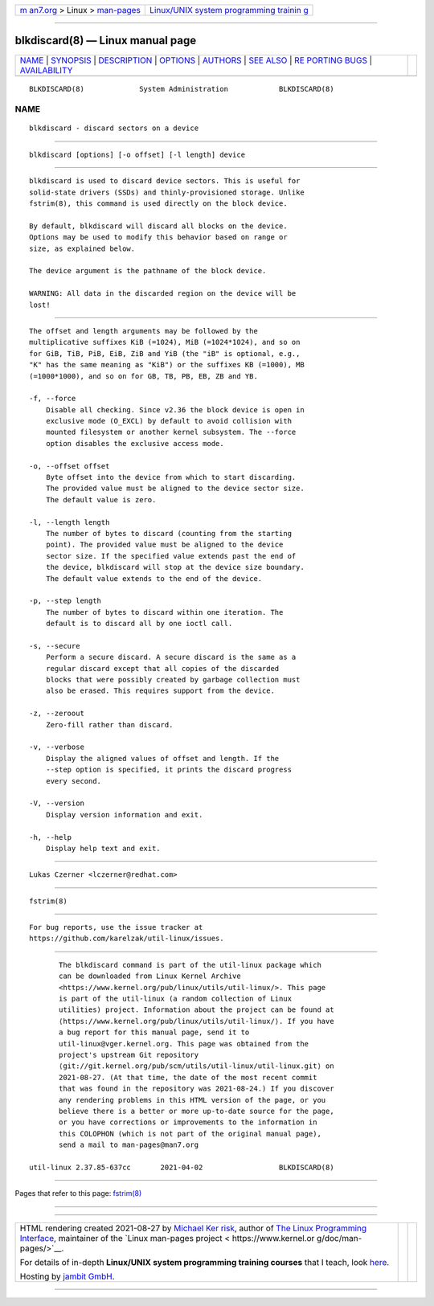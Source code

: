 .. container:: page-top

.. container:: nav-bar

   +----------------------------------+----------------------------------+
   | `m                               | `Linux/UNIX system programming   |
   | an7.org <../../../index.html>`__ | trainin                          |
   | > Linux >                        | g <http://man7.org/training/>`__ |
   | `man-pages <../index.html>`__    |                                  |
   +----------------------------------+----------------------------------+

--------------

blkdiscard(8) — Linux manual page
=================================

+-----------------------------------+-----------------------------------+
| `NAME <#NAME>`__ \|               |                                   |
| `SYNOPSIS <#SYNOPSIS>`__ \|       |                                   |
| `DESCRIPTION <#DESCRIPTION>`__ \| |                                   |
| `OPTIONS <#OPTIONS>`__ \|         |                                   |
| `AUTHORS <#AUTHORS>`__ \|         |                                   |
| `SEE ALSO <#SEE_ALSO>`__ \|       |                                   |
| `RE                               |                                   |
| PORTING BUGS <#REPORTING_BUGS>`__ |                                   |
| \|                                |                                   |
| `AVAILABILITY <#AVAILABILITY>`__  |                                   |
+-----------------------------------+-----------------------------------+
| .. container:: man-search-box     |                                   |
+-----------------------------------+-----------------------------------+

::

   BLKDISCARD(8)             System Administration            BLKDISCARD(8)

NAME
-------------------------------------------------

::

          blkdiscard - discard sectors on a device


---------------------------------------------------------

::

          blkdiscard [options] [-o offset] [-l length] device


---------------------------------------------------------------

::

          blkdiscard is used to discard device sectors. This is useful for
          solid-state drivers (SSDs) and thinly-provisioned storage. Unlike
          fstrim(8), this command is used directly on the block device.

          By default, blkdiscard will discard all blocks on the device.
          Options may be used to modify this behavior based on range or
          size, as explained below.

          The device argument is the pathname of the block device.

          WARNING: All data in the discarded region on the device will be
          lost!


-------------------------------------------------------

::

          The offset and length arguments may be followed by the
          multiplicative suffixes KiB (=1024), MiB (=1024*1024), and so on
          for GiB, TiB, PiB, EiB, ZiB and YiB (the "iB" is optional, e.g.,
          "K" has the same meaning as "KiB") or the suffixes KB (=1000), MB
          (=1000*1000), and so on for GB, TB, PB, EB, ZB and YB.

          -f, --force
              Disable all checking. Since v2.36 the block device is open in
              exclusive mode (O_EXCL) by default to avoid collision with
              mounted filesystem or another kernel subsystem. The --force
              option disables the exclusive access mode.

          -o, --offset offset
              Byte offset into the device from which to start discarding.
              The provided value must be aligned to the device sector size.
              The default value is zero.

          -l, --length length
              The number of bytes to discard (counting from the starting
              point). The provided value must be aligned to the device
              sector size. If the specified value extends past the end of
              the device, blkdiscard will stop at the device size boundary.
              The default value extends to the end of the device.

          -p, --step length
              The number of bytes to discard within one iteration. The
              default is to discard all by one ioctl call.

          -s, --secure
              Perform a secure discard. A secure discard is the same as a
              regular discard except that all copies of the discarded
              blocks that were possibly created by garbage collection must
              also be erased. This requires support from the device.

          -z, --zeroout
              Zero-fill rather than discard.

          -v, --verbose
              Display the aligned values of offset and length. If the
              --step option is specified, it prints the discard progress
              every second.

          -V, --version
              Display version information and exit.

          -h, --help
              Display help text and exit.


-------------------------------------------------------

::

          Lukas Czerner <lczerner@redhat.com>


---------------------------------------------------------

::

          fstrim(8)


---------------------------------------------------------------------

::

          For bug reports, use the issue tracker at
          https://github.com/karelzak/util-linux/issues.


-----------------------------------------------------------------

::

          The blkdiscard command is part of the util-linux package which
          can be downloaded from Linux Kernel Archive
          <https://www.kernel.org/pub/linux/utils/util-linux/>. This page
          is part of the util-linux (a random collection of Linux
          utilities) project. Information about the project can be found at
          ⟨https://www.kernel.org/pub/linux/utils/util-linux/⟩. If you have
          a bug report for this manual page, send it to
          util-linux@vger.kernel.org. This page was obtained from the
          project's upstream Git repository
          ⟨git://git.kernel.org/pub/scm/utils/util-linux/util-linux.git⟩ on
          2021-08-27. (At that time, the date of the most recent commit
          that was found in the repository was 2021-08-24.) If you discover
          any rendering problems in this HTML version of the page, or you
          believe there is a better or more up-to-date source for the page,
          or you have corrections or improvements to the information in
          this COLOPHON (which is not part of the original manual page),
          send a mail to man-pages@man7.org

   util-linux 2.37.85-637cc       2021-04-02                  BLKDISCARD(8)

--------------

Pages that refer to this page: `fstrim(8) <../man8/fstrim.8.html>`__

--------------

--------------

.. container:: footer

   +-----------------------+-----------------------+-----------------------+
   | HTML rendering        |                       | |Cover of TLPI|       |
   | created 2021-08-27 by |                       |                       |
   | `Michael              |                       |                       |
   | Ker                   |                       |                       |
   | risk <https://man7.or |                       |                       |
   | g/mtk/index.html>`__, |                       |                       |
   | author of `The Linux  |                       |                       |
   | Programming           |                       |                       |
   | Interface <https:     |                       |                       |
   | //man7.org/tlpi/>`__, |                       |                       |
   | maintainer of the     |                       |                       |
   | `Linux man-pages      |                       |                       |
   | project <             |                       |                       |
   | https://www.kernel.or |                       |                       |
   | g/doc/man-pages/>`__. |                       |                       |
   |                       |                       |                       |
   | For details of        |                       |                       |
   | in-depth **Linux/UNIX |                       |                       |
   | system programming    |                       |                       |
   | training courses**    |                       |                       |
   | that I teach, look    |                       |                       |
   | `here <https://ma     |                       |                       |
   | n7.org/training/>`__. |                       |                       |
   |                       |                       |                       |
   | Hosting by `jambit    |                       |                       |
   | GmbH                  |                       |                       |
   | <https://www.jambit.c |                       |                       |
   | om/index_en.html>`__. |                       |                       |
   +-----------------------+-----------------------+-----------------------+

--------------

.. container:: statcounter

   |Web Analytics Made Easy - StatCounter|

.. |Cover of TLPI| image:: https://man7.org/tlpi/cover/TLPI-front-cover-vsmall.png
   :target: https://man7.org/tlpi/
.. |Web Analytics Made Easy - StatCounter| image:: https://c.statcounter.com/7422636/0/9b6714ff/1/
   :class: statcounter
   :target: https://statcounter.com/

